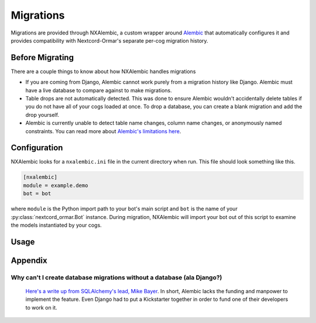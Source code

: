 Migrations
==========

Migrations are provided through NXAlembic, a custom wrapper around `Alembic <https://github.com/sqlalchemy/alembic>`_
that automatically configures it and provides compatibility with Nextcord-Ormar's separate per-cog migration history.

Before Migrating
----------------

There are a couple things to know about how NXAlembic handles migrations

- If you are coming from Django, Alembic cannot work purely from a migration history like Django. Alembic must have a live database to compare against to make migrations.
- Table drops are not automatically detected. This was done to ensure Alembic wouldn't accidentally delete tables if you do not have all of your cogs loaded at once. To drop a database, you can create a blank migration and add the drop yourself.
- Alembic is currently unable to detect table name changes, column name changes, or anonymously named constraints. You can read more about `Alembic's limitations here <https://alembic.sqlalchemy.org/en/latest/autogenerate.html#what-does-autogenerate-detect-and-what-does-it-not-detect>`_.

Configuration
-------------

NXAlembic looks for a ``nxalembic.ini`` file in the current directory when run. This file should look something like
this.

.. code-block:: ini

    [nxalembic]
    module = example.demo
    bot = bot

where ``module`` is the Python import path to your bot's main script and ``bot`` is the name of your
:py:class:`nextcord_ormar.Bot` instance. During migration, NXAlembic will import your bot out of this script to
examine the models instantiated by your cogs.

Usage
-----

.. argparse::
    :ref: nextcord_ormar.nxalembic.parser.parser
    :prog: NXAlembic






Appendix
--------

Why can't I create database migrations without a database (ala Django?)
~~~~~~~~~~~~~~~~~~~~~~~~~~~~~~~~~~~~~~~~~~~~~~~~~~~~~~~~~~~~~~~~~~~~~~~

    `Here's a write up from SQLAlchemy's lead, Mike Bayer <https://github.com/sqlalchemy/alembic/issues/792#issuecomment-774556013>`_.
    In short, Alembic lacks the funding and manpower to implement the feature. Even Django had to put a Kickstarter
    together in order to fund one of their developers to work on it.
